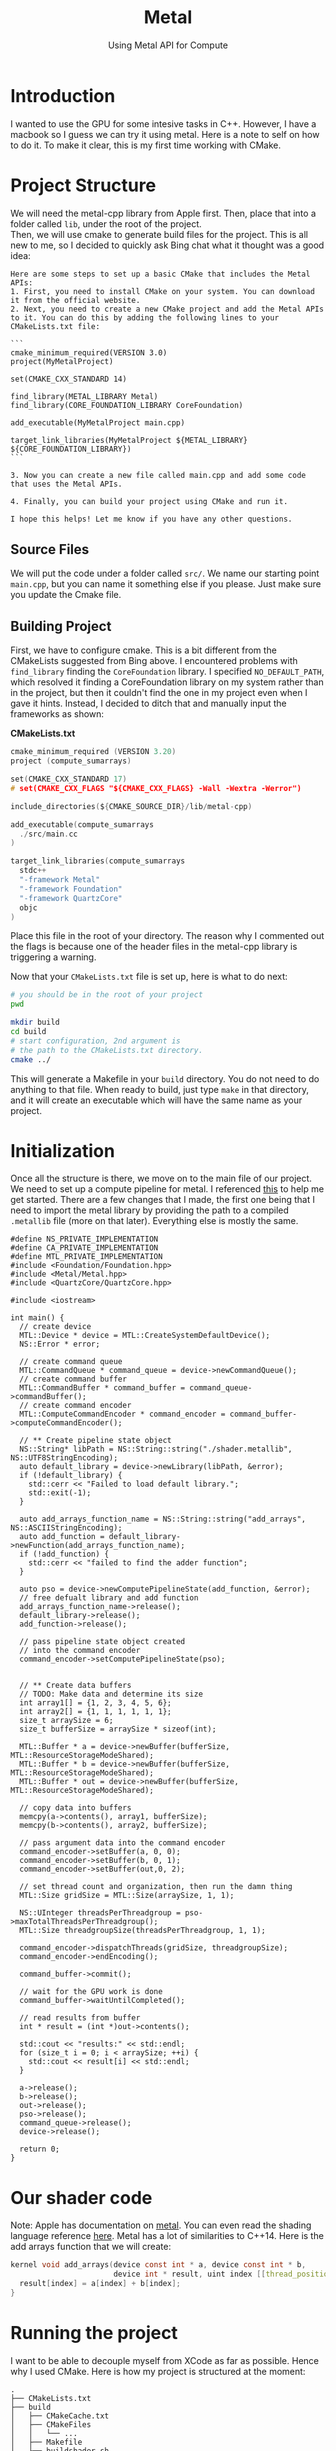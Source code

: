 #+TITLE: Metal
#+SUBTITLE: Using Metal API for Compute
#+OPTIONS: html-postamble:nil

* Introduction
I wanted to use the GPU for some intesive tasks in C++. However, I have a macbook so
I guess we can try it using metal. Here is a note to self on how to do it.
To make it clear, this is my first time working with CMake.

* Project Structure
We will need the metal-cpp library from Apple first. Then, place that into a folder called
~lib~, under the root of the project. \\
Then, we will use cmake to generate build files for the project.
This is all new to me, so I decided to quickly ask Bing chat what it thought was
a good idea:
#+begin_src
Here are some steps to set up a basic CMake that includes the Metal APIs:
1. First, you need to install CMake on your system. You can download it from the official website.
2. Next, you need to create a new CMake project and add the Metal APIs to it. You can do this by adding the following lines to your CMakeLists.txt file:

```
cmake_minimum_required(VERSION 3.0)
project(MyMetalProject)

set(CMAKE_CXX_STANDARD 14)

find_library(METAL_LIBRARY Metal)
find_library(CORE_FOUNDATION_LIBRARY CoreFoundation)

add_executable(MyMetalProject main.cpp)

target_link_libraries(MyMetalProject ${METAL_LIBRARY} ${CORE_FOUNDATION_LIBRARY})
```

3. Now you can create a new file called main.cpp and add some code that uses the Metal APIs.

4. Finally, you can build your project using CMake and run it.

I hope this helps! Let me know if you have any other questions.
#+end_src

** Source Files
We will put the code under a folder called ~src/~. We name our starting point ~main.cpp~, but you can
name it something else if you please. Just make sure you update the Cmake file.

** Building Project
First, we have to configure cmake. This is a bit different from the CMakeLists suggested from Bing above.
I encountered problems with ~find_library~ finding the ~CoreFoundation~ library. I specified ~NO_DEFAULT_PATH~, which resolved it finding a CoreFoundation library on my
system rather than in the project, but then it couldn't find the one in my project even when I gave it hints.
Instead, I decided to ditch that and manually input the frameworks as shown:

*CMakeLists.txt*
#+begin_src c :tangle CMakeLists.txt
cmake_minimum_required (VERSION 3.20)
project (compute_sumarrays)

set(CMAKE_CXX_STANDARD 17)
# set(CMAKE_CXX_FLAGS "${CMAKE_CXX_FLAGS} -Wall -Wextra -Werror")

include_directories(${CMAKE_SOURCE_DIR}/lib/metal-cpp)

add_executable(compute_sumarrays
  ./src/main.cc
)

target_link_libraries(compute_sumarrays
  stdc++ 
  "-framework Metal"
  "-framework Foundation"
  "-framework QuartzCore"
  objc
)
#+end_src

Place this file in the root of your directory. The reason why I commented out the flags
is because one of the header files in the metal-cpp library is triggering a warning.

Now that your ~CMakeLists.txt~ file is set up, here is what to do next:
#+begin_src bash
  # you should be in the root of your project
  pwd

  mkdir build
  cd build
  # start configuration, 2nd argument is
  # the path to the CMakeLists.txt directory.
  cmake ../
#+end_src

This will generate a Makefile in your ~build~ directory.
You do not need to do anything to that file. When ready to
build, just type ~make~ in that directory, and it will
create an executable which will have the same name as your project.

* Initialization
Once all the structure is there, we move on to the main file of our project.
We need to set up a compute pipeline for metal. I referenced [[https://developer.apple.com/documentation/metal/performing_calculations_on_a_gpu?language=objc][this]] to help me get started.
There are a few changes that I made, the first one being that I need to import the metal library by providing the path
to a compiled ~.metallib~ file (more on that later). Everything else is mostly the same.

#+NAME: StartingPoint
#+begin_src C++ :tangle ./src/main.cc
  #define NS_PRIVATE_IMPLEMENTATION
  #define CA_PRIVATE_IMPLEMENTATION
  #define MTL_PRIVATE_IMPLEMENTATION
  #include <Foundation/Foundation.hpp>
  #include <Metal/Metal.hpp>
  #include <QuartzCore/QuartzCore.hpp>

  #include <iostream>

  int main() {
    // create device
    MTL::Device * device = MTL::CreateSystemDefaultDevice();
    NS::Error * error;

    // create command queue
    MTL::CommandQueue * command_queue = device->newCommandQueue();
    // create command buffer
    MTL::CommandBuffer * command_buffer = command_queue->commandBuffer();
    // create command encoder
    MTL::ComputeCommandEncoder * command_encoder = command_buffer->computeCommandEncoder();

    // ** Create pipeline state object
    NS::String* libPath = NS::String::string("./shader.metallib", NS::UTF8StringEncoding);
    auto default_library = device->newLibrary(libPath, &error);
    if (!default_library) {
      std::cerr << "Failed to load default library.";
      std::exit(-1);
    }

    auto add_arrays_function_name = NS::String::string("add_arrays", NS::ASCIIStringEncoding);
    auto add_function = default_library->newFunction(add_arrays_function_name);
    if (!add_function) {
      std::cerr << "failed to find the adder function";
    }

    auto pso = device->newComputePipelineState(add_function, &error);
    // free defualt library and add function
    add_arrays_function_name->release();
    default_library->release();
    add_function->release();

    // pass pipeline state object created
    // into the command encoder
    command_encoder->setComputePipelineState(pso);


    // ** Create data buffers
    // TODO: Make data and determine its size
    int array1[] = {1, 2, 3, 4, 5, 6};
    int array2[] = {1, 1, 1, 1, 1, 1};
    size_t arraySize = 6;
    size_t bufferSize = arraySize * sizeof(int);

    MTL::Buffer * a = device->newBuffer(bufferSize, MTL::ResourceStorageModeShared);
    MTL::Buffer * b = device->newBuffer(bufferSize, MTL::ResourceStorageModeShared);
    MTL::Buffer * out = device->newBuffer(bufferSize, MTL::ResourceStorageModeShared);

    // copy data into buffers
    memcpy(a->contents(), array1, bufferSize);
    memcpy(b->contents(), array2, bufferSize);

    // pass argument data into the command encoder
    command_encoder->setBuffer(a, 0, 0);
    command_encoder->setBuffer(b, 0, 1);
    command_encoder->setBuffer(out,0, 2);

    // set thread count and organization, then run the damn thing
    MTL::Size gridSize = MTL::Size(arraySize, 1, 1);

    NS::UInteger threadsPerThreadgroup = pso->maxTotalThreadsPerThreadgroup();
    MTL::Size threadgroupSize(threadsPerThreadgroup, 1, 1);

    command_encoder->dispatchThreads(gridSize, threadgroupSize);
    command_encoder->endEncoding();

    command_buffer->commit();

    // wait for the GPU work is done
    command_buffer->waitUntilCompleted();

    // read results from buffer
    int * result = (int *)out->contents();

    std::cout << "results:" << std::endl;
    for (size_t i = 0; i < arraySize; ++i) {
      std::cout << result[i] << std::endl;
    }

    a->release();
    b->release();
    out->release();
    pso->release();
    command_queue->release();
    device->release();

    return 0;
  }
#+end_src


* Our shader code
Note: Apple has documentation on [[https://developer.apple.com/documentation/metal/performing_calculations_on_a_gpu?language=objc][metal]]. You can even read the shading language reference [[https://developer.apple.com/metal/Metal-Shading-Language-Specification.pdf][here]].
Metal has a lot of similarities to C++14. Here is the add arrays function that we will create:
#+begin_src c :tangle ./src/shader.metal
  kernel void add_arrays(device const int * a, device const int * b,
                         device int * result, uint index [[thread_position_in_grid]]) {
    result[index] = a[index] + b[index];
  }
#+end_src

* Running the project
I want to be able to decouple myself from XCode as far as possible. Hence why I used CMake.
Here is how my project is structured at the moment:
#+begin_src
  .
  ├── CMakeLists.txt
  ├── build
  │   ├── CMakeCache.txt
  │   ├── CMakeFiles
  │   │   └── ...
  │   ├── Makefile
  │   ├── buildshader.sh
  │   ├── cmake_install.cmake
  │   ├── compute_sumarrays
  │   └── shader.metallib
  ├── lib
  │   └── metal-cpp
  │       └── ...
  ├── metalapi.html
  ├── metalapi.org
  └── src
      ├── main.cc
      ├── shader.metal
      └── shader.metallib

#+end_src

** Compiling Your Metal Library
Since we are not using XCode, we cannot use ~device->getDefaultLibrary()~ to magically compile and import our metal shaders.
Hence, as hinted in the source code, we will have to compile our shaders into a metal library to import.

You will need XCode Command Line Tools. See documentation [[https://developer.apple.com/documentation/metal/shader_libraries/compiling_shader_code_into_a_library_with_metal_s_command-line_tools?language=objc][here]] for full instructions on how to compile shader code.

Here is a TLDR: \\
1. Go to the directory with your ~shader.metal~ file.
2. Run the following:
   #+begin_src bash
     xcrun -sdk macosx metal -c shader.metal -o shader.air
     xcrun -sdk macosx metallib shader.air -o shader.metallib
   #+end_src
3. copy the shader.metallib file to your ~build~ directory.

** Running your code
Next, you will need to run ~make~ in your build directory. It will produce an executable.
Then, run your program.
#+begin_src sh
  ./compute_sumarrays
#+end_src

*Output*
#+RESULTS:
| results: |
|        2 |
|        3 |
|        4 |
|        5 |
|        6 |
|        7 |

Note: Every single time you change your source code, you will need to run ~make~ again.

* Next Steps
It took me a very long time to get my project to compile, but its all worth it because I can
do all of this without using an XCode project.

Now that I can add two arrays using metal, let's try rewriting my ray tracer using metal.

* Addendum
After encountering several problems, I have realised that turning my ray tracer into metal
shader code is not as easy as initially thought. Here are some ranodm things I have learned
so that my week of pain does not have to occur again:

** Simd
simd allows me to define vector types (like float3) that can be understood by the GPU as
well. Thus, my C++ code and metal code can share custom classes by defining the
class in a header file and leaving the implementation in metal (I think? As long as
the constructor is defined in the header I dont see why not)

** Compiling multiple metal files
To create a single file metal lib file at the end, you will need to compile all your
metal files into .air files (you do not need to worry about the header files). Then,
run
#+begin_src sh
xcrun -sdk macosx metal-ar rcs <archive name> *.air
#+end_src

This should put all of your files into a single archive. You can then run ~metallib~ on
that archive file.

** Randomness
Turns out, there is no random generator included in metal. So, if I need to generate a random
number in my shader, I will have to include a custom library.
Credits to this forum: [[https://developer.apple.com/forums/thread/26454][Apple Form]] \\

If I need to seed my RNG, I can pass in a noise texture from my main code to the shaders. I haven't
tested if this is necessary though

** Writing to a 2D Output Buffer
All the buffers I've worked with are 1D. How do I take my 2D array of float3's
and write to them in metal?

*** Textures
So you need a texture. To initialize a texture:
**** Building a Texture Descriptor
In a descriptor, you will need to set the
width, height, pixel format, texture type, storage mode, and usage.
Example:
#+begin_src C++
  MTL::TextureDescriptor * desc = MTL::TextureDescriptor::alloc()->init();
  desc->setWidth(800);
  desc->setHeight(600);
  desc->setPixelFormat(MTL::PixelFormatRGBA8Unorm);
  desc->setTextureType(MTL::TextureType2D);
  desc->setStorageMode(MTL::StorageModeManaged);
  desc->setUsage(MTL::ResourceUsageRead | MTL::ResourceUsageWrite);
#+end_src

Here is the documentation for MTL::TextureDescriptor: [[https://developer.apple.com/documentation/metal/mtltexturedescriptor?language=objc][apol dot com]]

TLDR:
- width and height are self-explanatory
- you can also set depth, for layers I guess?
- pixel format determines how many channels (R, RG, RGBA) and how many bits per channel (8, 16), as well
  as the data type of each component. UNorm means that floats in the range [0, 1] are stored as
  an unsigned integer from 0 to UINT_MAX. \\
  In the case of RGBA8Unorm, each component is 8 bits, ranging from 0 to $255$.
- texture type describes the way the data is arranged, (1D, 2D, etc...)
- Storage Mode determines where and who has the resources. MTLStorageModeShared stores
  the resource in system memory and can be accessed by both CPU and GPU.
  Managed requires you to manually synchronize the changes.
- Usage enables reading or writing to the resource in a shader.

**** Creating a texture
You call ~device->newTexture(desc)~ and save it as a texture pointer:
#+begin_src C++
  MTL::Texture * myTexture = device->newTexture(desc);
  desc->release();
#+end_src

You can free the description after creating the new texture.

**** Passing the texture as an argument
To pass a buffer into the function, you would do the following:
#+begin_src C++
  command_encoder->setBuffer(myBuffer, offset, index);
#+end_src

where offset tells you where the data begins from the start of the buffer (in bytes), and
index is the index in the buffer argument table. This is not always
correlated to the index of the argument passed into the function.

You do a similar thing with textures:
#+begin_src C++
  command_encoder->setTexture(myTexture, index);
#+end_src

The difference is that you are passing in a texture and the index determines the index
in the *texture* argument table.

**** Finishing up Pipeline setup
You need to decide how you want to dispatch the threads.
#+begin_src C++
  MTL::Size gridSize = MTL::Size(textureWidth, textureHeight, 1);
  NS::UInteger maxThreads = pso->maxTotalThreadsPerThreadgroup();
  MTL::Size threadgroupSize = MTL::Size(maxThreads, 1, 1);
#+end_src

**** Your Shader
Let's do an example of a shader that takes a matrix and an array and performs some
calculation on it.
#+begin_src C++
  #include <metal_stdlib>
  using namespace metal;

  kernel void shader(texture2d<float, access:write> tex [[texture(0)]],
                     uint2 index [[thread_position_in_grid]]) {
    mt19937 mt;
    mt.srand(index);
    tex.write(float3(mt.rand(), mt.rand(), mt.rand()), index, 0);
  }
#+end_src

**** Reading the result
Next, the result needs to be read. This can be done using the ~getBytes()~ function.
We will need to pass in four parameters:
- A pointer to write to: Make sure you have allocated space for the data to be written to!
- Number of bytes per row: In this case, it's 4 8-bit components (RGBA) per pixel multiplied by the
  width of the texture
- Destination region is just the region of pixels in the texture
- Mipmap level is zero in our case.

Example:
#+begin_src C++
  int bytesPerRow = out->width() * sizeof(simd::uchar4);
  int bytesPerImage = out->height() * bytesPerRow;

  MTL::Region destinationRegion = MTL::Region::Make2D(0, 0, out->width(), out->height());
  simd::uchar4 * pixelBytes = (simd::uchar4 *) malloc(bytesPerImage);
  out->getBytes(pixelBytes, bytesPerRow, destinationRegion, 0);

  int length = out->width() * out->height();
  std::cout << "results:" << std::endl;
  for (size_t i = 0; i < length; ++i) {
    for (size_t j = 0; j < 4; ++j) {
      std::cout << (float)pixelBytes[i][j]/ UCHAR_MAX  << " ";
    }
    std::cout << std::endl;
  }

  free(pixelBytes);
#+end_src

